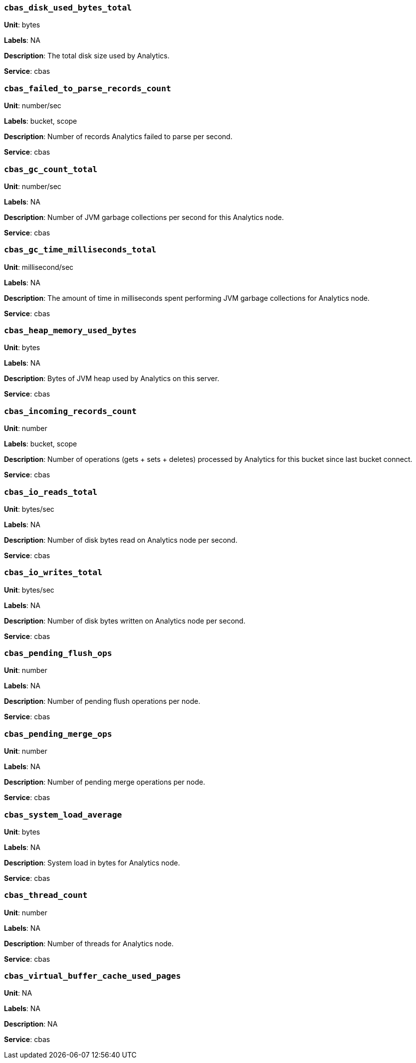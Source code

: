 === `cbas_disk_used_bytes_total`

*Unit*: bytes

*Labels*: NA

*Description*: The total disk size used by Analytics.

*Service*: cbas


=== `cbas_failed_to_parse_records_count`

*Unit*: number/sec

*Labels*: bucket, scope

*Description*: Number of records Analytics failed to parse per second.

*Service*: cbas


=== `cbas_gc_count_total`

*Unit*: number/sec

*Labels*: NA

*Description*: Number of JVM garbage collections per second for this Analytics node.

*Service*: cbas


=== `cbas_gc_time_milliseconds_total`

*Unit*: millisecond/sec

*Labels*: NA

*Description*: The amount of time in milliseconds spent performing JVM garbage collections for Analytics node.

*Service*: cbas


=== `cbas_heap_memory_used_bytes`

*Unit*: bytes

*Labels*: NA

*Description*: Bytes of JVM heap used by Analytics on this server.

*Service*: cbas


=== `cbas_incoming_records_count`

*Unit*: number

*Labels*: bucket, scope

*Description*: Number of operations (gets + sets + deletes) processed by Analytics for this bucket since last bucket connect.

*Service*: cbas


=== `cbas_io_reads_total`

*Unit*: bytes/sec

*Labels*: NA

*Description*: Number of disk bytes read on Analytics node per second.

*Service*: cbas


=== `cbas_io_writes_total`

*Unit*: bytes/sec

*Labels*: NA

*Description*: Number of disk bytes written on Analytics node per second.

*Service*: cbas


=== `cbas_pending_flush_ops`

*Unit*: number

*Labels*: NA

*Description*: Number of pending flush operations per node.

*Service*: cbas


=== `cbas_pending_merge_ops`

*Unit*: number

*Labels*: NA

*Description*: Number of pending merge operations per node.

*Service*: cbas


=== `cbas_system_load_average`

*Unit*: bytes

*Labels*: NA

*Description*: System load in bytes for Analytics node.

*Service*: cbas


=== `cbas_thread_count`

*Unit*: number

*Labels*: NA

*Description*: Number of threads for Analytics node.

*Service*: cbas


=== `cbas_virtual_buffer_cache_used_pages`

*Unit*: NA

*Labels*: NA

*Description*: NA

*Service*: cbas


